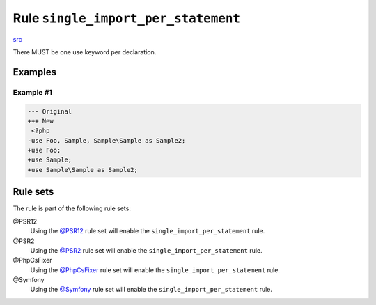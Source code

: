 ====================================
Rule ``single_import_per_statement``
====================================

`src <../../../src/Fixer/Import/SingleImportPerStatementFixer.php>`_

There MUST be one use keyword per declaration.

Examples
--------

Example #1
~~~~~~~~~~

.. code-block:: diff

   --- Original
   +++ New
    <?php
   -use Foo, Sample, Sample\Sample as Sample2;
   +use Foo;
   +use Sample;
   +use Sample\Sample as Sample2;

Rule sets
---------

The rule is part of the following rule sets:

@PSR12
  Using the `@PSR12 <./../../ruleSets/PSR12.rst>`_ rule set will enable the ``single_import_per_statement`` rule.

@PSR2
  Using the `@PSR2 <./../../ruleSets/PSR2.rst>`_ rule set will enable the ``single_import_per_statement`` rule.

@PhpCsFixer
  Using the `@PhpCsFixer <./../../ruleSets/PhpCsFixer.rst>`_ rule set will enable the ``single_import_per_statement`` rule.

@Symfony
  Using the `@Symfony <./../../ruleSets/Symfony.rst>`_ rule set will enable the ``single_import_per_statement`` rule.
